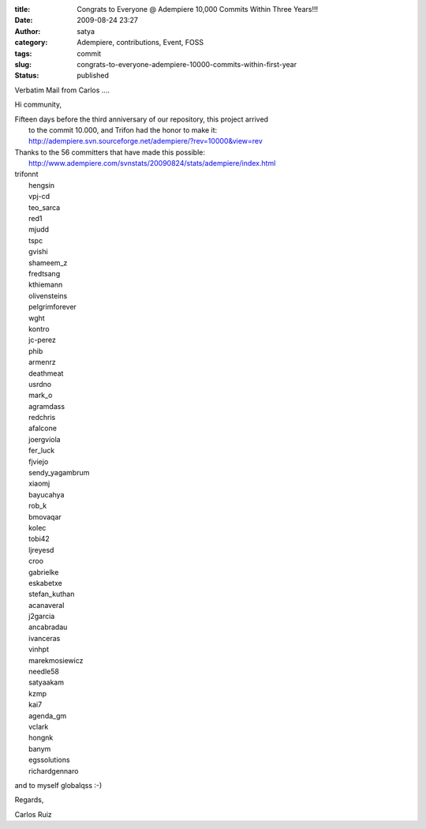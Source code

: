 :title: Congrats to Everyone @ Adempiere 10,000 Commits Within Three Years!!!
:date: 2009-08-24 23:27
:author: satya
:category: Adempiere, contributions, Event, FOSS
:tags: commit
:slug: congrats-to-everyone-adempiere-10000-commits-within-first-year
:status: published

Verbatim Mail from Carlos ....

Hi community,

| Fifteen days before the third anniversary of our repository, this
  project arrived
|  to the commit 10.000, and Trifon had the honor to make it:
|  http://adempiere.svn.sourceforge.net/adempiere/?rev=10000&view=rev

| Thanks to the 56 committers that have made this possible:
|  http://www.adempiere.com/svnstats/20090824/stats/adempiere/index.html

| trifonnt
|  hengsin
|  vpj-cd
|  teo\_sarca
|  red1
|  mjudd
|  tspc
|  gvishi
|  shameem\_z
|  fredtsang
|  kthiemann
|  olivensteins
|  pelgrimforever
|  wght
|  kontro
|  jc-perez
|  phib
|  armenrz
|  deathmeat
|  usrdno
|  mark\_o
|  agramdass
|  redchris
|  afalcone
|  joergviola
|  fer\_luck
|  fjviejo
|  sendy\_yagambrum
|  xiaomj
|  bayucahya
|  rob\_k
|  bmovaqar
|  kolec
|  tobi42
|  ljreyesd
|  croo
|  gabrielke
|  eskabetxe
|  stefan\_kuthan
|  acanaveral
|  j2garcia
|  ancabradau
|  ivanceras
|  vinhpt
|  marekmosiewicz
|  needle58
|  satyaakam
|  kzmp
|  kai7
|  agenda\_gm
|  vclark
|  hongnk
|  banym
|  egssolutions
|  richardgennaro

and to myself globalqss :-)

Regards,

Carlos Ruiz
